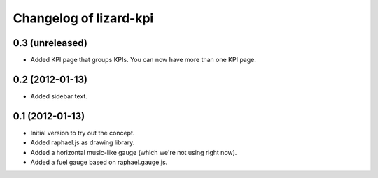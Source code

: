 Changelog of lizard-kpi
===================================================


0.3 (unreleased)
----------------

- Added KPI page that groups KPIs. You can now have more than one KPI page.


0.2 (2012-01-13)
----------------

- Added sidebar text.


0.1 (2012-01-13)
----------------

- Initial version to try out the concept.

- Added raphael.js as drawing library.

- Added a horizontal music-like gauge (which we're not using right now).

- Added a fuel gauge based on raphael.gauge.js.
